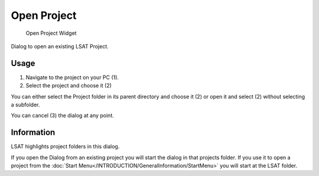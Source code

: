 Open Project
============

.. figure:: img/OpenProject1.png
   :scale: 50 %
   :alt: Open Project Widget

   Open Project Widget

Dialog to open an existing LSAT Project.

Usage
^^^^^

#. Navigate to the project on your PC (1).
#. Select the project and choose it (2)

You can either select the Project folder in its parent directory and choose it (2) or open it and 
select (2) without selecting a subfolder.

You can cancel (3) the dialog at any point.

Information
^^^^^^^^^^^

LSAT highlights project folders in this dialog.

If you open the Dialog from an existing project you will start the dialog in that projects folder.
If you use it to open a project from the
:doc:`Start Menu</INTRODUCTION/GeneralInformation/StartMenu>` you will start at the LSAT folder.